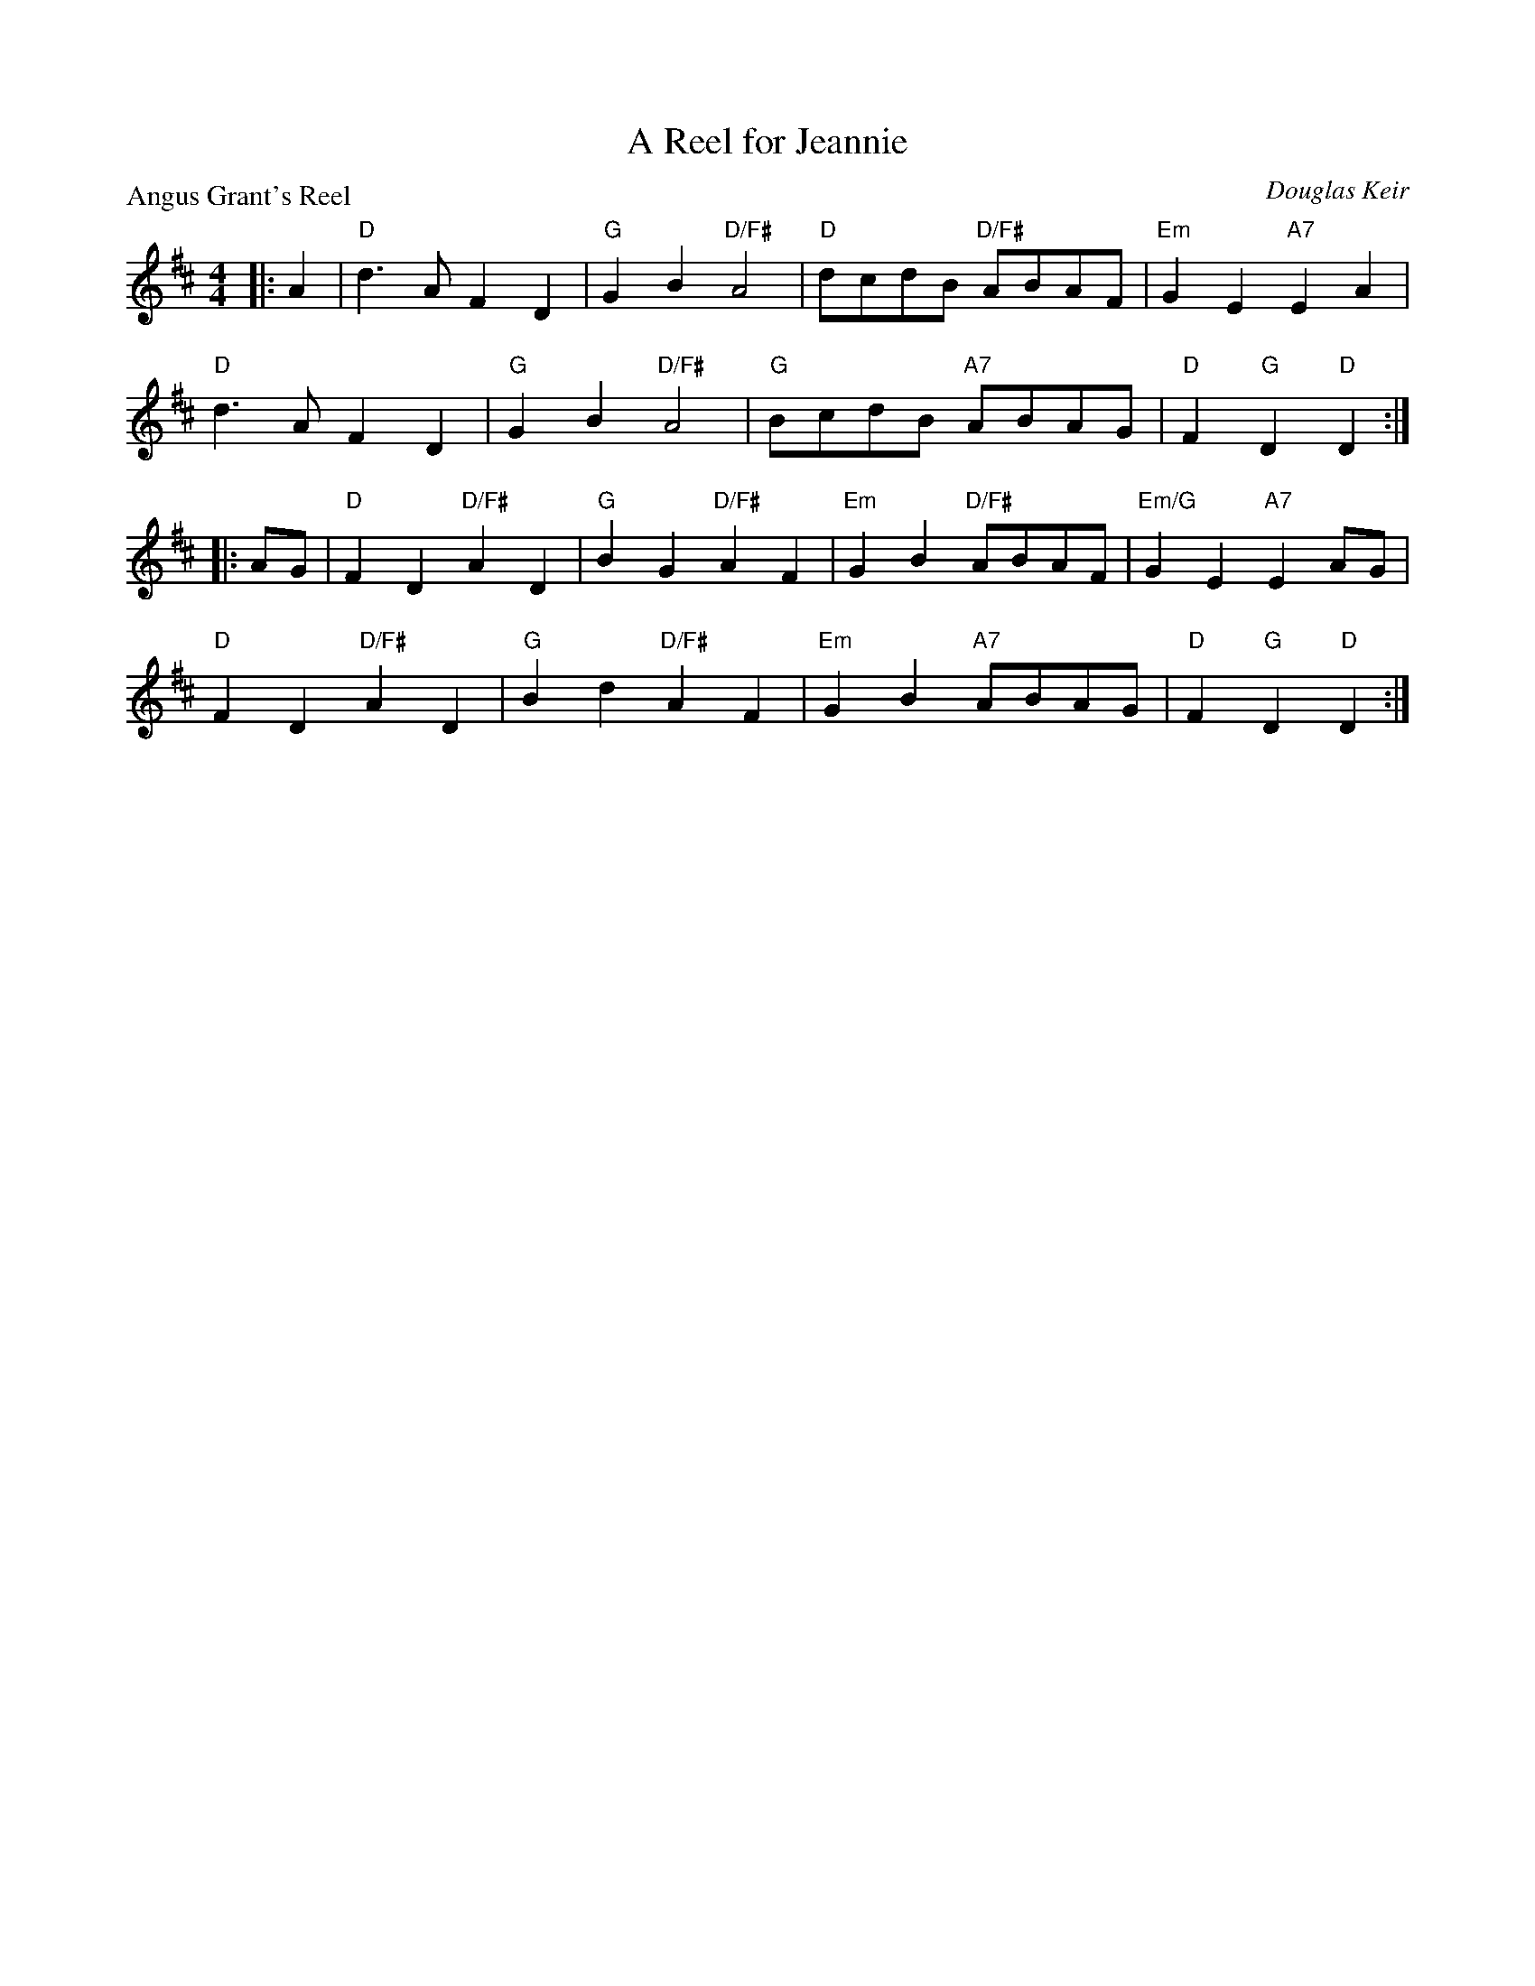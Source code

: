 X:4001
T:A Reel for Jeannie
P:Angus Grant's Reel
C:Douglas Keir
R:Reel (4x32)
B:RSCDS 40-1
Z:Anselm Lingnau <anselm@strathspey.org>
M:4/4
L:1/8
K:D
|:A2|"D"d3A F2D2|"G"G2B2 "D/F#"A4|"D"dcdB "D/F#"ABAF|"Em"G2E2 "A7"E2 A2|
     "D"d3A F2D2|"G"G2B2 "D/F#"A4|"G"BcdB "A7"ABAG|"D"F2"G"D2 "D"D2:|
|:AG|"D"F2D2 "D/F#"A2D2|"G"B2G2 "D/F#"A2F2|\
                                 "Em"G2B2 "D/F#"ABAF|"Em/G"G2E2 "A7"E2 AG|
     "D"F2D2 "D/F#"A2D2|"G"B2d2 "D/F#"A2F2|"Em"G2B2 "A7"ABAG|"D"F2"G"D2 "D"D2:|
